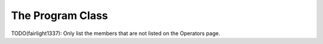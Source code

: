 The Program Class
=================

TODO(fairlight1337): Only list the members that are not listed on the Operators page.

.. doxygenclass:: beast::Program
   :members:
